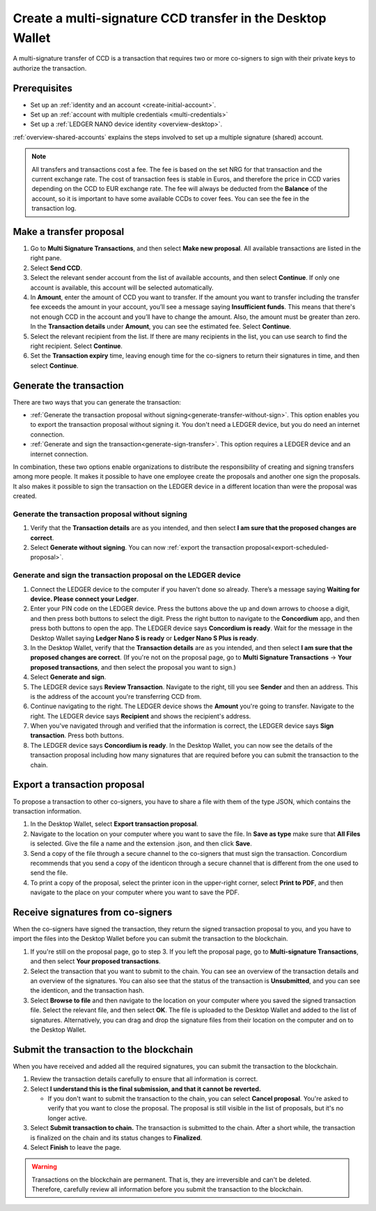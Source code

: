 
.. _create-multisig:

===========================================================
Create a multi-signature CCD transfer in the Desktop Wallet
===========================================================

A multi-signature transfer of CCD is a transaction that
requires two or more co-signers to sign with their private keys to
authorize the transaction.

Prerequisites
=============

-  Set up an :ref:`identity and an account <create-initial-account>`.

-  Set up an :ref:`account with multiple credentials <multi-credentials>`

-  Set up a :ref:`LEDGER NANO device identity <overview-desktop>`.

:ref:`overview-shared-accounts` explains the steps involved to set up a multiple signature (shared) account.

.. Note::
   All transfers and transactions cost a fee. The fee is based on the set NRG for that transaction and the current exchange rate.
   The cost of transaction fees is stable in Euros, and therefore the price in CCD varies depending on the CCD to EUR exchange rate. The fee will always be deducted from the **Balance** of the account, so it is important to have some available CCDs to cover fees.
   You can see the fee in the transaction log.

Make a transfer proposal
========================

#.  Go to **Multi Signature Transactions**, and then select **Make new proposal**. All available transactions are listed in the right pane.

#.  Select **Send CCD**.

#. Select the relevant sender account from the list of available accounts, and then select **Continue**. If only one account is available, this account will be selected automatically.

#.  In **Amount**, enter the amount of CCD you want to transfer. If the amount you want to transfer including the transfer fee exceeds the amount in your account, you’ll see a message saying **Insufficient funds**. This means that there's not enough CCD in the account and you’ll have to change the amount. Also, the amount must be greater than zero. In the **Transaction details** under **Amount**, you can see the estimated fee. Select **Continue**.

#.  Select the relevant recipient from the list. If there are many recipients in the list, you can use search to find the right recipient. Select **Continue**.

#. Set the **Transaction expiry** time, leaving enough time for the co-signers to return their signatures in time, and then select **Continue**.

Generate the transaction
========================

There are two ways that you can generate the transaction:

-  :ref:`Generate the transaction proposal without signing<generate-transfer-without-sign>`. This option enables you to export the transaction proposal without signing it. You don't need a LEDGER device, but you do need an internet connection.

-  :ref:`Generate and sign the transaction<generate-sign-transfer>`. This option requires a LEDGER device and an internet connection.

In combination, these two options enable organizations to distribute the responsibility of creating and signing transfers among more people. It makes it possible to have one employee create the proposals and another one sign the proposals. It also makes it possible to sign the transaction on the LEDGER device in a different location than were the proposal was created.

.. _generate-transfer-without-sign:

Generate the transaction proposal without signing
-------------------------------------------------

#. Verify that the **Transaction details** are as you intended, and then select **I am sure that the proposed changes are correct**.

#.  Select **Generate without signing**. You can now :ref:`export the transaction proposal<export-scheduled-proposal>`.

.. _generate-sign-transfer:

Generate and sign the transaction proposal on the LEDGER device
---------------------------------------------------------------

#. Connect the LEDGER device to the computer if you haven't done so already. There’s a message saying **Waiting for device. Please connect your Ledger**.

#. Enter your PIN code on the LEDGER device. Press the buttons above the up and down arrows to choose a digit, and then press both buttons to select the digit. Press the right button to navigate to the **Concordium** app, and then press both buttons to open the app. The LEDGER device says **Concordium is ready**. Wait for the message in the Desktop Wallet saying **Ledger Nano S is ready** or **Ledger Nano S Plus is ready**.

#. In the Desktop Wallet, verify that the **Transaction details** are as you intended, and then select **I am sure that the proposed changes are correct**. (If you're not on the proposal page, go to **Multi Signature Transactions** -> **Your proposed transactions**, and then select the proposal you want to sign.)

#.  Select **Generate and sign**.

#. The LEDGER device says **Review Transaction**. Navigate to the right, till you see **Sender** and then an address. This is the address of the account you're transferring CCD from.

#. Continue navigating to the right. The LEDGER device shows the **Amount** you're going to transfer. Navigate to the right. The LEDGER device says **Recipient** and shows the recipient's address.

#. When you've navigated through and verified that the information is correct, the LEDGER device says **Sign transaction**. Press both buttons.

#. The LEDGER device says **Concordium is ready**. In the Desktop Wallet, you can now see the details of the transaction proposal including how many signatures that are required before you can submit the transaction to the chain.

.. _export-transfer-proposal:

Export a transaction proposal
=============================

To propose a transaction to other co-signers, you have to share a file with them of the type JSON, which contains the transaction information.

#.  In the Desktop Wallet, select **Export transaction proposal**.

#.  Navigate to the location on your computer where you want to save the file. In **Save as type** make sure that **All Files** is selected. Give the file a name and the extension .json, and then click **Save**.

#.  Send a copy of the file through a secure channel to the co-signers that must sign the transaction. Concordium recommends that you send a copy of the identicon through a secure channel that is different from the one used to send the file.

#. To print a copy of the proposal, select the printer icon in the upper-right corner, select **Print to PDF**, and then navigate to the place on your computer where you want to save the PDF.

Receive signatures from co-signers
==================================

When the co-signers have signed the transaction, they return the signed transaction proposal to you, and you have to import the files into the Desktop Wallet before you can submit the transaction to the blockchain.

#.  If you're still on the proposal page, go to step 3. If you left the proposal page, go to **Multi-signature Transactions**, and then select **Your proposed transactions**.

#.  Select the transaction that you want to submit to the chain. You can see an overview of the transaction details and an overview of the signatures. You can also see that the status of the transaction is **Unsubmitted**, and you can see the identicon, and the transaction hash.

#.  Select **Browse to file** and then navigate to the location on your computer where you saved the signed transaction file. Select the relevant file, and then select **OK**. The file is uploaded to the Desktop Wallet and added to the list of signatures. Alternatively, you can drag and drop the signature files from their location on the computer and on to the Desktop Wallet.

Submit the transaction to the blockchain
========================================

When you have received and added all the required signatures, you can submit the transaction to the blockchain.

#. Review the transaction details carefully to ensure that all information is correct.

#. Select **I understand this is the final submission, and that it cannot be reverted.**

   - If you don't want to submit the transaction to the chain, you can select **Cancel proposal**. You're asked to verify that you want to close the proposal. The proposal is still visible in the list of proposals, but it's no longer active.

#. Select **Submit transaction to chain.** The transaction is submitted to the chain. After a short while, the transaction is finalized on the chain and its status changes to **Finalized**.

#. Select **Finish** to leave the page.

.. Warning::
    Transactions on the blockchain are permanent. That is, they are irreversible and can't be deleted. Therefore, carefully review all information before you submit the transaction to the blockchain.

